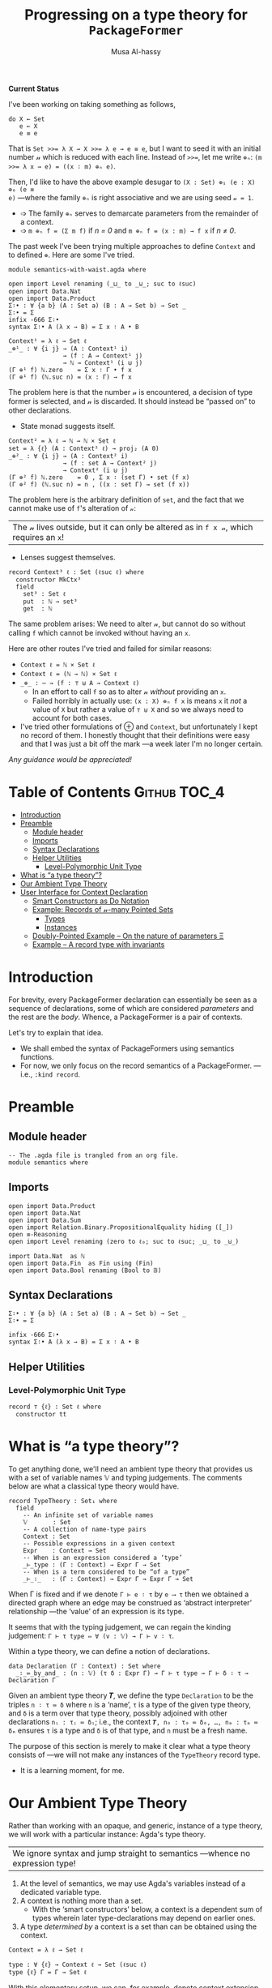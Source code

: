 #+title: Progressing on a type theory for =PackageFormer=
#+author: Musa Al-hassy
#+agda_version: 2.6.0.1

# Some blocks are marked “haskell” so that they are coloured and #not#
# interpreted as agda blocks. They're informal and do not typecheck.
#
# Could have used agda2-example blocks, but wanted the colouring.

*Current Status*

I've been working on taking something as follows,
#+begin_src agda2
do X ← Set
   e ← X
   e ≡ e
#+end_src
That is ~Set >>= λ X → X >>= λ e → e ≡ e~, but I want to seed it with an initial
number 𝓃 which is reduced with each line. Instead of ~>>=~, let me write ~⊕ₙ~:
~(m >>= λ x → e) = ((x ∶ m) ⊕ₙ e)~.

Then, I'd like to have the above example desugar to ~(X : Set) ⊕₁ (e : X) ⊕₀ (e ≡
e)~ ---where the family ~⊕ₙ~ is right associative and we are using seed ~𝓃 = 1~.

- ➩ The family ~⊕ₙ~ serves to demarcate parameters from the remainder of a context.
- ➩ ~m ⊕ₙ f = (Σ m f)~ if /n = 0/ and ~m ⊕ₙ f = (x : m) → f x~ if /n ≠ 0/.

The past week I've been trying multiple approaches to define ~Context~ and to
defined ~⊕~. Here are some I've tried.

:Hide:
#+begin_src agda2 :tangle semantics-with-waist.agda
module semantics-with-waist.agda where

open import Level renaming (_⊔_ to _⊍_; suc to ℓsuc)
open import Data.Nat
open import Data.Product
Σ∶• : ∀ {a b} (A : Set a) (B : A → Set b) → Set _
Σ∶• = Σ
infix -666 Σ∶•
syntax Σ∶• A (λ x → B) = Σ x ∶ A • B
#+end_src
:End:
#+begin_src agda2 :tangle semantics-with-waist.agda
Context¹ = λ ℓ → Set ℓ
_⊕¹_ : ∀ {i j} → (A : Context¹ i)
               → (f : A → Context¹ j)
               → ℕ → Context¹ (i ⊍ j)
(Γ ⊕¹ f) ℕ.zero    = Σ x ∶ Γ • f x
(Γ ⊕¹ f) (ℕ.suc n) = (x : Γ) → f x
#+end_src
The problem here is that the number 𝓃 is encountered, a decision of type former
is selected, and 𝓃 is discarded. It should instead be “passed on” to other
declarations.

+ State monad suggests itself.

#+begin_src agda2 :tangle semantics-with-waist.agda
Context² = λ ℓ → ℕ → ℕ × Set ℓ
set = λ {ℓ} (A : Context² ℓ) → proj₂ (A 0)
_⊕²_ : ∀ {i j} → (A : Context² i)
               → (f : set A → Context² j)
               → Context² (i ⊍ j)
(Γ ⊕² f) ℕ.zero    = 0 , Σ x ∶ (set Γ) • set (f x)
(Γ ⊕² f) (ℕ.suc n) = n , ((x : set Γ) → set (f x))
#+end_src
The problem here is the arbitrary definition of ~set~, and the fact that we cannot
make use of ~f~'s alteration of ~𝓃~:
| The 𝓃 lives outside, but it can only be altered as in ~f x 𝓃~, which requires an ~x~! |

+ Lenses suggest themselves.

#+begin_src agda2 :tangle semantics-with-waist.agda
record Context³ ℓ : Set (ℓsuc ℓ) where
  constructor MkCtx³
  field
    set³ : Set ℓ
    put  : ℕ → set³
    get  : ℕ
#+end_src

The same problem arises: We need to alter 𝓃, but cannot do so without calling ~f~
which cannot be invoked without having an ~x~.

Here are other routes I've tried and failed for similar reasons:
+ ~Context ℓ = ℕ × Set ℓ~
+ ~Context ℓ = (ℕ → ℕ) × Set ℓ~
+ ~_⊕_ : ⋯ → (f : ⊤ ⊎ A → Context ℓ)~
  - In an effort to call ~f~ so as to alter 𝓃 /without/ providing an ~x~.
  - Failed horribly in actually use: ~(x : X) ⊕ₙ f x~ is means ~x~ it /not/ a value of
    ~X~ but rather a value of ~⊤ ⊎ X~ and so we always need to account for both
    cases.
+ I've tried other formulations of ⊕ and ~Context~, but unfortunately I kept no
  record of them. I honestly thought that their definitions were easy and that I
  was just a bit off the mark ---a week later I'm no longer certain.

/Any guidance would be appreciated!/

* Table of Contents                                    :Github:TOC_4:
- [[#introduction][Introduction]]
- [[#preamble][Preamble]]
  - [[#module-header][Module header]]
  - [[#imports][Imports]]
  - [[#syntax-declarations][Syntax Declarations]]
  - [[#helper-utilities][Helper Utilities]]
    - [[#level-polymorphic-unit-type][Level-Polymorphic Unit Type]]
- [[#what-is-a-type-theory][What is “a type theory”?]]
- [[#our-ambient-type-theory][Our Ambient Type Theory]]
- [[#user-interface-for-context-declaration][User Interface for Context Declaration]]
  - [[#smart-constructors-as-do-notation][Smart Constructors as Do Notation]]
  - [[#example-records-of-𝓃-many-pointed-sets][Example: Records of 𝓃-many Pointed Sets]]
    - [[#types][Types]]
    - [[#instances][Instances]]
  - [[#doubly-pointed-example----on-the-nature-of-parameters-ξ][Doubly-Pointed Example -- On the nature of parameters Ξ]]
  - [[#example--a-record-type-with-invariants][Example – A record type with invariants]]

* Introduction

  For brevity, every PackageFormer declaration can essentially be seen as a
  sequence of declarations, some of which are considered /parameters/ and the rest
  are the /body/. Whence, a PackageFormer is a pair of contexts.

  Let's try to explain that idea.

  + We shall embed the syntax of PackageFormers using semantics functions.
  + For now, we only focus on the record semantics of a PackageFormer. ---i.e.,
    ~:kind record~.

* Preamble
** Module header
#+BEGIN_SRC agda2 :tangle semantics.agda
-- The .agda file is trangled from an org file.
module semantics where
#+END_SRC
** Imports
#+BEGIN_SRC agda2 :tangle semantics.agda
open import Data.Product
open import Data.Nat
open import Data.Sum
open import Relation.Binary.PropositionalEquality hiding ([_])
open ≡-Reasoning
open import Level renaming (zero to ℓ₀; suc to ℓsuc; _⊔_ to _⊍_)

import Data.Nat  as ℕ
open import Data.Fin  as Fin using (Fin)
open import Data.Bool renaming (Bool to 𝔹)
#+END_SRC
** Syntax Declarations
#+BEGIN_SRC agda2 :tangle semantics.agda
Σ∶• : ∀ {a b} (A : Set a) (B : A → Set b) → Set _
Σ∶• = Σ

infix -666 Σ∶•
syntax Σ∶• A (λ x → B) = Σ x ∶ A • B
#+END_SRC

** Helper Utilities
*** Level-Polymorphic Unit Type
#+BEGIN_SRC agda2 :tangle semantics.agda
record ⊤ {ℓ} : Set ℓ where
  constructor tt
#+END_SRC
*** COMMENT Singleton Types
We'll be treating contexts as sets and so will require a singleton types for
adjoining declarations.
#+BEGIN_SRC agda2 :tangle semantics.agda
data Just {ℓ} {A : Set ℓ} : A → Set where
  just : (a : A) → Just a
#+END_SRC
* What is “a type theory”?
  To get anything done, we'll need an ambient type theory that provides us with
  a set of variable names 𝕍 and typing judgements. The comments below are what a
  classical type theory would have.
#+BEGIN_SRC agda2
record TypeTheory : Set₁ where
  field
    -- An infinite set of variable names
    𝕍       : Set
    -- A collection of name-type pairs
    Context : Set
    -- Possible expressions in a given context
    Expr    : Context → Set
    -- When is an expression considered a ‘type’
    _⊢_type : (Γ : Context) → Expr Γ → Set
    -- When is a term considered to be “of a type”
    _⊢_∶_   : (Γ : Context) → Expr Γ → Expr Γ → Set
#+END_SRC
When Γ is fixed and if we denote ~Γ ⊢ e ∶ τ~ by ~e ⟶ τ~ then we obtained a directed
graph where an edge may be construed as ‘abstract interpreter’ relationship
---the ‘value’ of an expression is its type.

It seems that with the typing judgement, we can regain the kinding judgement:
~Γ ⊢ τ type ⇔ ∀ (v : 𝕍) → Γ ⊢ v ∶ τ~.

Within a type theory, we can define a notion of declarations.
#+BEGIN_SRC agda2
  data Declaration (Γ : Context) : Set where
    _∶_≔_by_and_ : (n : 𝕍) (τ δ : Expr Γ) → Γ ⊢ τ type → Γ ⊢ δ ∶ τ → Declaration Γ
#+END_SRC

  :Informal_Type_of_Declarations:
  Given an ambient type theory 𝑻, we define the type =Declaration= to be the
  triples ~n ∶ τ ≔ δ~ where =n= is a ‘name’, =τ= is a type of the given type theory, and
  =δ= is a term over that type theory, possibly adjoined with other declarations
  =nᵢ : τᵢ ≔ δᵢ=; i.e., the context ~𝑻, n₀ : τ₀ ≔ δ₀, …, nₘ : τₘ ≔ δₘ~ ensures ~τ~ is
  a type and ~δ~ is of that type, and ~n~ must be a fresh name.
  :End:

The purpose of this section is merely to make it clear what a type theory
consists of ---we will not make any instances of the ~TypeTheory~ record type.
+ It is a learning moment, for me.

* Our Ambient Type Theory
Rather than working with an opaque, and generic, instance of a type theory, we
will work with a particular instance: Agda's type theory.

| We ignore syntax and jump straight to semantics ---whence no expression type! |

0. At the level of semantics, we may use Agda's variables instead of a
   dedicated variable type.
1. A context is nothing more than a set.
   - With the ‘smart constructors’ below, a context is a dependent sum of types
     wherein later type-declarations may depend on earlier ones.
2. A type /determined by/ a context is a set than can be obtained
   using the context.

#+BEGIN_SRC agda2 :tangle semantics.agda
Context = λ ℓ → Set ℓ
#+END_SRC
#+BEGIN_SRC agda2
type : ∀ {ℓ} → Context ℓ → Set (ℓsuc ℓ)
type {ℓ} Γ = Γ → Set ℓ
#+END_SRC

With this elementary setup, we can, for example, denote context extension with
existentials, also known as dependent products ---whose unit, a singleton type,
acts as the “empty context”:
#+BEGIN_SRC agda2
∅ : Context ℓ₀
∅ = ⊤

_⨾_ : ∀ {ℓ} (Γ : Context ℓ) (τ : type Γ) → Context ℓ
Γ ⨾ τ = Σ γ ∶ Γ • τ γ
#+END_SRC
These names are not exported to the resulting Agda file, since they are not
needed. In particular, we will ‘reuse’ these names until we have ‘satisfactory’
definitions.

* User Interface for Context Declaration

** Smart Constructors as Do Notation
  Agda allows one to use an imperative style of programming ---using
  ~do~-notation--- provided there are mixfix functions ~_>>=_~ and ~_>>_~ in scope.
  + Importantly, only their existence is required; nothing else is assumed.
  + In particular, no monadic type constructor need be implicitly available.
    - This is the feature we exploit.

#+BEGIN_SRC agda2 :tangle semantics.agda
infixr 1 _>>=_

_>>=_ : ∀ {a ℓ}
      → (Γ : Context a)
      → (Γ → Context ℓ)
      → Context (a ⊍ ℓ)
Γ >>= f = (Σ γ ∶ Γ • f γ)
-- The new piece, f γ, is kept along with the old existing context via “γ ∶ Γ”.

-- Using the default definition of _>>_
infixr 1 _>>_
_>>_ : ∀ {a b} → Context a → Context b → Context (a ⊍ b)
p >> q = p >>= (λ _ → q)
#+END_SRC

The notation may be ~do…End~ using the following combinator.
However, in general, it may be ~do…𝒮~ for any set expression 𝒮.
#+BEGIN_SRC agda2 :tangle semantics.agda
End : ∀ {ℓ} → Context ℓ
End {ℓ} = ⊤ {ℓ}
#+END_SRC

These two pieces together are the aforementioned ‘smart constructors’:
+ ~Γ ⨾ τ~ is given the new syntax as ~Γ >>= τ~.
+ ~∅~ is given the syntax ~End~.

/It is important to remember that these smart constructors form grouping
mechanisms, not instances of them/; which is accomplished using tuples.

** Example: Records of 𝓃-many Pointed Sets

   What do PackageFormers look like using the ~do~-notation and what do their
   instances look like? Surprisingly close to existing Agda record syntax for
   declarations and Agda tuples for instances.

*** Types
Let's form a grouping consisting of a single type and a value of that type,
along with an instance of the parameter type Ξ.
#+BEGIN_SRC agda2 :tangle semantics.agda
PointedPF : (Ξ : Context (ℓsuc ℓ₀)) → Context (ℓsuc ℓ₀)
PointedPF Ξ = do Carrier ← Set
                 point   ← Carrier
                 Ξ
#+END_SRC

Let's consider concrete instances of the parameter Ξ.
#+BEGIN_SRC agda2 :tangle semantics.agda
-- A record type --- Σ Set ∶ Carrier • Σ point ∶ Carrier • ⊤
PointedSet = PointedPF ⊤

-- An extended record type
-- Σ Set ∶ Carrier₁ • Σ point₁ ∶ Carrier₁ • (Σ Carrier₂ ∶ Set • Σ point₂ ∶ Carrier₁ • ⊤)
TwoPointedSets = PointedPF PointedSet
#+END_SRC
More generally:
#+BEGIN_SRC agda2 :tangle semantics.agda
_PointedSets : ℕ → Set₁
zero  PointedSets = ⊤
suc n PointedSets = PointedPF (n PointedSets)

-- C-c C-n 4 PointedSets ⇒ Somewhat readable definition of the record!
#+END_SRC

Here we already have power: It's difficult to create the family of types =n
PointedSets= using existing Agda record syntax since the number of fields, /2 × n/,
depends on =n=.

| Record /structure/ can be dependent on values! |

*** Instances
#+BEGIN_SRC agda2 :tangle semantics.agda
example₁ : PointedSet
example₁ = ℕ , 0 , tt

example₂ : PointedSet
example₂ = Fin.Fin 3 , Fin.suc Fin.zero , tt

example₃ : TwoPointedSets
example₃ = 𝔹 , true , example₁
-- A pointed nat extended by a pointed bool, with particular choices for both.
#+END_SRC

** Doubly-Pointed Example -- On the nature of parameters Ξ
What is a parameter exactly?

#+BEGIN_SRC agda2 :tangle semantics.agda
TwoParameterPoints : ∀ {ℓ} (Ξ : Context ℓ) → Context ℓ
TwoParameterPoints {ℓ} Ξ = do one   ← Ξ
                              two   ← Ξ
                              End {ℓ}

-- C-c C-n TwoParameterPoints   ⇒   λ Ξ → Σ one ∶ Ξ • Σ two ∶ Ξ • ⊤

example₄ : TwoParameterPoints 𝔹
example₄ = false , false , tt  -- Obtained with C-c C-a

example₅ : TwoParameterPoints PointedSet
example₅ = example₁ , example₂ , tt
#+END_SRC

** Example – A record type with invariants

We can simulate definitions in a record via type invariants.

#+BEGIN_SRC agda2 :tangle semantics.agda
PointedMagma : ∀ {ℓ} → Context ℓ → Context (ℓsuc ℓ)
PointedMagma {ℓ} Ξ = do Carrier ← Set ℓ
                        _⊕_     ← (Carrier → Carrier → Carrier)
                        one     ← Carrier
                        two     ← Carrier
                        three   ← Carrier
                        -- ‘Definitions’
                        two   ≡ one ⊕ one
                        three ≡ one ⊕ two
#+END_SRC
The multiple laws, along with the following instance, increase confidence
in our definitions of ~_>>=_~ and ~_>>_~.
#+BEGIN_SRC agda2 :tangle semantics.agda
example₆ : PointedMagma ⊤
example₆ = ℕ , ℕ._+_ , 4 , 8 , 12 , refl {x = 8} , refl {x = 12}
#+END_SRC

* COMMENT “Contexts over Contexts”

Informally =x₀ : τ₀, … ❙ y₀ : τ₀; …=  denotes two contexts, ~Γ₁ ❙ Γ₂~, where the
first is an elementary context and the latter is a context whose declarations
not only may use earlier ~yᵢ~ declarations but /additionally/ may use the entirety
of the context ~Γ₁~. We say =Γ₂= is a /context over context/ =Γ₁=.

1. A <<context over a context>>> is a dependent-type, from contexts to contexts.
2. A <<type over a dependent-context>> is an context-indexed family of sets.

#+BEGIN_SRC agda2 :tangle semantics.agda
Context′ : ∀ {ℓ} → Context ℓ → Set (ℓsuc ℓ)
Context′ {ℓ} Ξ  =  Ξ → Set ℓ

type′ : ∀ {ℓ} {Ξ : Context ℓ} → Context′ Ξ → Set (ℓsuc ℓ)
type′ {ℓ} Γ = ∀ {ξ} → Γ ξ → Set ℓ
#+END_SRC

We may index the previous ‘smart constructors’ for contexts over contexts:
#+BEGIN_SRC agda2
∅ : ∀ {ℓ} {Ξ : Context ℓ} → Context′ Ξ
∅ = λ _ → ⊤

_⨾_ : ∀ {ℓ} {Ξ : Context ℓ} → (Γ : Context′ Ξ) (τ : type′ Γ) → Context′ Ξ
Γ ⨾ τ = λ ξ → Σ γ ∶ Γ ξ • τ γ
#+END_SRC
Note: These names are not exported to the resulting Agda file, since they are
not needed.

* COMMENT PackageFormers as Pairs of Contexts Demarcated by a Waist

As already mentioned, a PackageFormer is a pair of contexts where the latter
depends on the former.
#+BEGIN_SRC agda2 :tangle semantics.agda
record PackageFormer (ℓ : Level) : Set (ℓsuc ℓ) where
  constructor _❙_
  field
    parameters : Context ℓ
    body       : Context′ parameters
    #+END_SRC

Unsurprisingly every PackageFormer can be coerced into a context:
#+BEGIN_SRC agda2 :tangle semantics.agda
  toContext : Context ℓ
  toContext = Σ γ ∶ parameters • body γ
#+END_SRC

Note that the level-polymorphism is not to be facetious;
a PackageFormer is a grouping mechanism containing ‘smaller’
entities, the smallness of which is captured with the level.
- E.g., the grouping consisting of a single set is a PackageFormer at level 1.

The smart constructors from before can be lifted to this notion
---we suffix PackageFormer entities uniformly for clarity.

#+BEGIN_SRC agda2 :tangle semantics.agda
∅ₚ : ∀ {ℓ} → PackageFormer ℓ
∅ₚ = ⊤ ❙ (λ _ → ⊤)

typeₚ : ∀ {ℓ} → PackageFormer ℓ → Set (ℓsuc ℓ)
typeₚ {ℓ} (parameters ❙ body) = (Σ ξ ∶ parameters • body ξ) → Set ℓ
#+END_SRC

* COMMENT ‘M’utally ‘A’ssociative Sets

  The simplest thing we can do with contexts is ‘stick them together’,
  but a more natural operation is to extend a context with a new declaration.

  #+BEGIN_SRC agda2 :tangle semantics.agda
_⊎ₚ_ : ∀ {ℓ} → PackageFormer ℓ → PackageFormer ℓ → PackageFormer ℓ
(Γ₁ ❙ Γ₂) ⊎ₚ (Γ₁′ ❙ Γ₂′) = (Γ₁ ⊎ Γ₁′) ❙ [ Γ₂ , Γ₂′ ]

_⨾ₚ_ :  ∀ {ℓ} (p : PackageFormer ℓ) → typeₚ p → PackageFormer ℓ
(parameters ❙ body) ⨾ₚ d = parameters ❙ λ ξ → Σ β ∶ body ξ • d (ξ , β)
#+END_SRC


*Remark:* Contexts have a monoidal structure determined by pushouts; i.e.,
disjoint unions ⊎ and the empty PackageFormer ∅.  Indeed, we have a
mutual-associativity law ~(Γ₁ ⊎ Γ₂) ⨾ e ≈ Γ₁ ⊎ (Γ₂ ⨾ e)~ ---up to some /equivalence
relation/.

*Remark:* We do not have a monoidal action since ⨾ and ⊎ do not satisfiy the
necessary coherence laws ---even worse, the right law ~(Γ ⨾ e₁) ⨾ e₂ = Γ ⨾ (e₁ ⊎
e₂)~ and the left law ~Γ₁ ⨾ (Γ₂ ⨾ e) = (Γ₁ ⊎ Γ₂) ⨾ e~ are both ill-typed. Hence, we
have no hope of using ⊎/⨾ to trivially obtain a left/right monoidal action.

We can abstract out this structure in the hopes that a semantics for
PackageFormers can be determined via these new algebras.
:More:
In order to define a semantics, we need a notion of models in which to interpret
the syntactic PackageFormer entities.  Since left and right monoid-sets have
been ruled out, we shall formulate another species to fit the structure embedded
in PackageFormer.
:End:

Define a “<<MA-Set>>”, or a ‘M’utually ‘A’ssocitive structure to be a triple (ℳ,
𝒜, ·) where ℳ is a monoid, 𝒜 is a dependent family indexed by ℳ, and ~_·_ : (m :
ℳ) → 𝒜 m → ℳ~ is a ‘dependent action’ that is mutually associative with the
monoidal operation, ~(m₁ ⊕ m₂) · y ≈ m₁ ⊕ (m₂ · π y)~ where ~π : 𝒜 (m₁ ⊕ m₂) → 𝒜 m₂~
is a ‘weakening’ rule.

+ For now, we only implement the substructure that is necessary.
+ Perhaps additional structure needs to be added, or other to be removed.

#+BEGIN_SRC agda2 :tangle semantics.agda
record MA-Set (ℓ₁ ℓ₂ : Level) : Set (ℓsuc (ℓ₁ ⊍ ℓ₂)) where
  field
    ℳ  : Set ℓ₁
    _⊕_ : ℳ → ℳ → ℳ
    Id  : ℳ
    𝒜 :  ℳ → Set ℓ₂
    _·_ : (m : ℳ) → 𝒜 m → ℳ  -- Note the dependency
    -- TODO: Ommiting axioms for now; likely want a setoid structure.

open MA-Set
#+END_SRC

# - This is nearly an M-Set, but the functoriality law has been replaced by the
#   an associtivity law.

- Unlike M-Sets in which a monoids “acts” on a set, in a MA-Set we have the
  dependent set acting on the monoid /such that/ the ‘type of possible actions’
  is determined by monoid elements.

** Two Sanity Checks
*** Actually write a grouping mechanism
#+BEGIN_SRC agda2 :tangle semantics.agda
MonoidPF : PackageFormer (ℓsuc ℓ₀)
MonoidPF = (((∅ₚ
           ⨾ₚ λ{ (tt , _) → Set})
           ⨾ₚ λ{ (tt , (tt , Carrier)) → Lift (ℓsuc ℓ₀) Carrier})
           ⨾ₚ λ{ (tt , ((tt , Carrier), lift point))
                 → Lift (ℓsuc ℓ₀) (Carrier → Carrier → Carrier)})
           ⨾ₚ λ{ (tt , (((tt , Carrier) , lift point) , lift _⊕_))
                 → Lift (ℓsuc ℓ₀) (∀ {x} → x ⊕ point ≡ x × point ⊕ x ≡ x)}
#+END_SRC
TODO: Obtain working monad syntax.
*** PackageFormers are MA-Sets
#+BEGIN_SRC agda2 :tangle semantics.agda
PFs-are-MA-Sets : ∀ {ℓ} → MA-Set (ℓsuc ℓ) (ℓsuc ℓ)
PFs-are-MA-Sets {ℓ} = record
  { ℳ   = PackageFormer ℓ
  ; _⊕_ = _⊎ₚ_
  ; Id  = ∅ₚ
  ; 𝒜   = typeₚ
  ; _·_ = _⨾ₚ_
  }
#+END_SRC

** MA-Sets form a Category

Given two MA-Sets (ℳ, 𝒜, ·) and (ℳ′, 𝒜′, ·′), define a /MA-Set homomorphism/ to be
a pair of functions /h₁ : ℳ → ℳ′, h₂ : 𝒜 → 𝒜′/ that preserve the structure on each
set and respect the action; i.e.,
1. =h₁= is a monoid homomorphism
2. =h₁ (m · a) ≈ h₁ m ·′ h₂ a=, a reasonable coherence condition.

   Notice that when ~a : 𝒜 m~ then necessarily ~h₂ a : 𝒜′ (h₁ m)~.

 #+BEGIN_SRC agda2 :tangle semantics.agda
record Hom {ℓ₁ ℓ₂} (Src Tgt : MA-Set ℓ₁ ℓ₂) : Set (ℓsuc (ℓ₁ ⊍ ℓ₂)) where
  field
    mor₁ : ℳ Src → ℳ Tgt
    mor₂ : ∀ {m} → 𝒜 Src m → 𝒜 Tgt (mor₁ m)
    pres-Id : mor₁ (Id Src) ≡ Id Tgt
    pres-⊕  : ∀ {x y} → mor₁ (_⊕_ Src x y) ≡ _⊕_ Tgt (mor₁ x) (mor₁ y)
    coherence : ∀ {m a} → mor₁ (_·_ Src m a) ≡ _·_ Tgt (mor₁ m) (mor₂ a)

open Hom
 #+END_SRC

Conjectures:
1. (Id, Id) is a MA-Set homomorphism for any (ℳ, 𝒜)-set.
   - Sketch: Id is a monoid homomorphism, and the coherence
     condition is true by ≈-reflexivity.

   - Formally:
      #+BEGIN_SRC agda2 :tangle semantics.agda

id : ∀ {ℓ₁ ℓ₂} {MA : MA-Set ℓ₁ ℓ₂} → Hom MA MA
id = record
  { mor₁      = λ x → x
  ; mor₂      = λ x → x
  ; pres-Id   = refl
  ; pres-⊕    = refl
  ; coherence = refl
  }
 #+END_SRC

2. MA-Set homomorphisms are closed under composition.
   - Sketch: The composition of monoid homomorphisms is again
     a homomorphism; it remains to check coherence:
    #+BEGIN_SRC haskell
     (f₁ ∘ g₁) (m · a)
    = f₁ (g₁ (m · a))
    = f₁ (g₁ m · g₂ a)
    = f₁ (g₁ m) · f₂ (g₂ a)
    = (f₁ ∘ g₁) m · (f₂ ∘ g₂) a
#+END_SRC
    Whence, the coherence condition is true.

   - Formally:
    #+BEGIN_SRC agda2 :tangle semantics.agda
_∘_ : ∀ {ℓ₁ ℓ₂} {MA MB MC : MA-Set ℓ₁ ℓ₂} → Hom MB MC → Hom MA MB → Hom MA MC
_∘_ {MA = MA} {MB} {MC} F G = record
  { mor₁ = λ x → mor₁ F (mor₁ G x)
  ; mor₂ = λ x → mor₂ F (mor₂ G x)
  ; pres-Id = trans (cong (mor₁ F) (pres-Id G)) (pres-Id F)
  ; pres-⊕ = λ {x y} → begin
      mor₁ F (mor₁ G (_⊕_ MA x y))          ≡⟨ cong (mor₁ F) (pres-⊕ G) ⟩
      mor₁ F (_⊕_ MB (mor₁ G x) (mor₁ G y)) ≡⟨ pres-⊕ F ⟩
      _⊕_ MC (mor₁ F (mor₁ G x)) (mor₁ F (mor₁ G y)) ∎
  ; coherence = λ {m a} → begin
      mor₁ F (mor₁ G (_·_ MA m a)) ≡⟨ cong (mor₁ F) (coherence G) ⟩
      mor₁ F (_·_ MB (mor₁ G m) (mor₂ G a)) ≡⟨ coherence F ⟩
      _·_ MC (mor₁ F (mor₁ G m)) (mor₂ F (mor₂ G a)) ∎ }
 #+END_SRC

3. MA-Sets form a category.

The goal is then to show that MA-Sets have PackageFormer as an initial object!
---Initial semantics!

* COMMENT 🚧  Other Rndm Ideas
#+BEGIN_SRC agda2 :tangle semantics.agda

-- one-fun : ∀ {b ℓ} {𝑩 : Set ℓ → Set b} → Σ A ∶ Set ℓ • 𝑩 A  -- “Shape of given context”
--                                       → (A : Set ℓ) → 𝑩 A
-- one-fun = {!!}
--
{-
Σ (Set _ℓ_511)
(λ Carrier →
   Σ (Carrier → Carrier → Carrier)
   (λ _⊕₁_ →
      Σ Carrier (λ one → Σ Carrier (λ two → two ≡ (one ⊕₁ one)))))
-}

--------------------------------------------------------------------------------

{-
-- “A -⟨ n ⟩→ B” ≈ A → ⋯ → A → B with n+1 many A’s.
_-⟨_⟩→_ : ∀ {a b} (A : Set a) (n : ℕ) (B : Set b) → Set (a ⊍ b)
A -⟨ 0 ⟩→ B     = A → B
A -⟨ suc n ⟩→ B = A → A -⟨ n ⟩→ B

Prod : ∀ ℓ → ℕ → ℕ → Set (ℓsuc ℓ)
Prod ℓ m ℕ.zero    = ⊤
Prod ℓ m (ℕ.suc n) = Σ A ∶ Set ℓ • Prod ℓ m n
-}
-- waist3 : ∀ {ℓ n} → Prod (3 + n) → Prod n

{-
‵_ : ∀ {ℓ} → Set ℓ → PackageFormer ℓ
‵ typ = ∅ₚ ⨾ₚ λ _ → typ

MonoidPF′ : PackageFormer {!!}
MonoidPF′ = do carrier ← ‵ Set
               point  ← ‵ Set
               ⊤
-}

#+END_SRC

#+BEGIN_SRC agda2
infixr 4 _⸴_ -- \,
_⸴_ : ∀ {ℓ a b} {A : Set a} {B : A → Set b}
    → (x : A)
    → B x
    → Lift ℓ (Σ x ∶ A • B x)
a ⸴ b = lift (a , b)
#+END_SRC

** COMMENT Explorations with =Context′=
#+BEGIN_SRC agda2 :tangle semantics.agda
_>>=_ : ∀ {ℓ} {α β : Context ℓ}
      → Context′ α
      → (α → Context′ β)
      → Context′ β
_>>=_ {α = Ξ} Γ f = λ ν → Σ ξ ∶ Ξ • f ξ ν

‵_ : ∀ {ℓ} (C : Set ℓ) → Context′ C
‵ typ = λ _ → typ

-- Not everything lives at the same level, so a helpfer to lift things.
‵‵_ : ∀ {a ℓ} (C : Set ℓ) → Context′ {ℓ ⊍ a} (Lift a C)
‵‵_ {a} typ = λ _ → Lift a typ
#+END_SRC

** COMMENT Monad Syntax 🚧                                :construction_site:

 -- _▷_ : ∀ {ℓ} → (P : PackageFormer ℓ) → Declaration (toContext P) → PackageFormer ℓ
 -- (parameters ❙ body) ▷ d@(n ∶ τ ≔ δ) = parameters ❙ λ p → body p ⊎ Just d
* COMMENT Here are some laws that allow one to reach the claimed canonical form:
  1. `:waist w ⟴ :kind k ≈ :kind k ⟴ :waist w`

     Hence, we can always ensure `waist` appears before `kind`.

  2. More generally, `f ⟴ g ≈ g ⟴ f` whenever `f` and `g` are ‘disjoint’; whence
     ⨾-extensions also share this property with `:waist` and `:kind`.

     Thus we can always ensure ⨾-extensions appear before `:waist` and `:kind` clauses.

  3. `f₁ ⟴ f₂ ≈ f₂` for `fᵢ` both being either `:waist` clauses or `:kind` clauses.

     Hence, there will always be only one `:waist` and one `:kind` clause.

  Of-course these rules only permit the constructions `⟴, :waist, :kind` and
  ⨾-extensions. E.g., if the hammer `:alter-elements` is admitted, then little
  can be said since, say, one may re-arrange ⨾-extension elements according to
  their waist and kind, as is the case of Agda modules, wherein items above
  the waist *cannot* have definitional clauses.

* COMMENT Normal Forms 🚧                                 :construction_site:

  Ignoring the concrete syntax, every PackageFormer has a canonical flattened form:
#+begin_example haskell
LHS = ∅ ⨾ n₀ ∶ τ₀ ≔ d₀ ⨾ ⋯ ⨾ nₘ ∶ τₘ ≔ dₘ ⟴ :waist 𝓌 ⟴ :kind 𝓀
#+end_example

The “⨾” is read “extended-by” and the definitional clauses $dₖ$ may involve any
of the names $nᵢ$ for $i < k$.  It is an a *right* action:
#+begin_example haskell
_⨾_ : PackageFormer → Declaration → PackageFormer
#+end_example

# Where the semigroup structure on declarations is determined
# by sequential composition: If ~eᵢ~ are declarations, then ~e₀⨾⋯⨾eₙ~
# is a ‘single’ declaration.

The canonical form suggests that /PackageFormers are triples/
consisting of a context, a number, and a tag.

Instead of $∅ ⨾ n₀ ∶ τ₀ ≔ d₀ ⨾ ⋯ ⨾ nₘ ∶ τₘ ≔ dₘ ⟴ :waist 𝓌 ⟴ :kind 𝓀$ let us
write $e₀ ⨾ … ⨾ e_𝓌 ❙_{𝓀} e_{𝓌+1}⨾ … eₘ$.
- When the kind 𝓀 is uninteresting, or may be arbitrary, we shall omit it from
  the notation altogether. Likewise for the separator ‘❙’.

We may now define a composition operation on PackageFormers, via
pushout or disjoint union; e.g., $(Γ₁ ❙ Γ₂) ⊎ (Γ₁′ ❙ Γ₂′) = Γ₁″ ❙ Γ₂″$ where Γᵢ″
is catenation of Γᵢ and Γᵢ′, in some fixed chosen order.

We may also define a dual form of extension, known as “snoc” when ⨾ is read
“cons”.
#+begin_src haskell
_⸵_ : Declaration → PackageFormer → PackageFormer
e ⸵ (Γ₁ ❙ Γ₂) = ((∅ ⨾ e) ⊎ Γ₁) ❙ Γ₂
#+end_src

In the informal notation of contexts of type theory, the three operations ⸵, ⨾,
⊎ are denoted “,”.

*** PackageFormers and derived =_⊎_=
 #+BEGIN_SRC agda2 :tangle semantics.agda
record PackageFormer : Set₁ where
  constructor _❙_
  field
    parameters : Context
    body       : Context′ parameters

_⊎ₚ_ : PackageFormer → PackageFormer → PackageFormer
(Γ₁ ❙ Γ₂) ⊎ₚ (Γ₁′ ❙ Γ₂′) = (Γ₁ ⊎ Γ₁′) ❙ [ Γ₂ , Γ₂′ ]
 #+END_SRC

* COMMENT Meta-Primitives as Functions 🚧                 :construction_site:

With a notation and understanding of what a PackageFormer
consists of, we are in a position to provide a semantics
for the meta-primitives.

# :waist, :kind, ▷, and ⟴ are syntactic constructors.

First, ~waist~ is lifted from a syntactic construct to a function operation on
PackageFormers as follows.
#+begin_src haskell
_waist_ : PackageFormer → ℕ → PackageFormer
(Γ₁ ❙ Γ₂) waist 0       = ∅ ❙ (Γ₁ ⊎ Γ₂)
(Γ₁ ❙ Γ₂) waist (n + 1) = (head Γ₁) ◁ (tail Γ₁ ❙ Γ₂) waist n

where head : PackageFormer → Maybe Declaration
      head ∅ = Nothing
      head (e₁, …, eₙ ❙ Γ₂) = Just e₁

      tail : PackageFormer → PackageFormer
      tail ∅ = ∅
      tail (e₁ ◁ Γ) = Γ
#+end_src

That is, if $Γ = e₀⨾ ⋯⨾ eₘ$, ignoring the separator, then
$Γ waist n ≈ e₀⨾ ⋯⨾ eₙ ❙ eₙ₊₁⨾ ⋯⨾ eₘ$. That is, =waist= introduces
a partition in a context. Operationally, only the associated number
component of a PackageFormer has been altered.

* COMMENT Shallow Embedding Approach :typechecks:

In the setup below, it seems using the context approach can sometimes be easier
than using the λ approach, even though they are essentially the same.
Intuitively:
| What doing? | Easier to use |
|-------------+---------------|
| Reasoning   | Context       |
| Programming | Functions     |

** Imports
 #+BEGIN_SRC agda2
module pf where

open import Level renaming (zero to ℓzero; suc to ℓsuc; _⊔_ to _⊍_)
open import Relation.Binary.PropositionalEquality using (_≡_; refl)
open import Data.Nat
open import Data.Unit
open import Data.Empty
open import Data.Bool
open import Data.List
open import Data.List.Membership.Propositional
open import Data.List.Relation.Unary.Any using (here; there)
open import Relation.Nullary using (yes; no)
open import Data.Maybe using (Maybe; just; nothing)
open import Data.String using (String) renaming (_==_ to _==ₛ_; _≟_ to _≟ₛ_; _++_ to _++ₛ_)
open import Data.Product using (Σ ; proj₁ ; proj₂ ; _×_ ; _,_)

 #+END_SRC

** Syntax Declarations
 #+BEGIN_SRC agda2

Name = String

Σ∶• : ∀ {a b} (A : Set a) (B : A → Set b) → Set _
Σ∶• = Σ

infix -666 Σ∶•
syntax Σ∶• A (λ x → B) = Σ x ∶ A • B

infixr 10 Π
syntax Π A (λ x → B) = Π x ∶ A • B

infix 9 _⊢Term_

 #+END_SRC
** Contexts, types, and terms

   Contexts are types, level-indexed types are functions, τ-terms are functions taking
   the context and yielding a value.

  #+BEGIN_SRC agda2
PackageFormer : (i : Level) → Set (ℓsuc i)
PackageFormer i = Set i
 #+END_SRC

*** types
  Next, object-level universes are implemented using meta-level universes.
  - Note: =Γ ⊢Type 𝒾  ≡  Γ ⊢Term (𝒰 𝒾)=.

  #+BEGIN_SRC agda2
_⊢Type_ :  ∀ {i} → PackageFormer i → (j : Level) → Set (i ⊍ ℓsuc j)
Γ ⊢Type 𝒾 = Γ → Set 𝒾

𝒰 : ∀ {i} {Γ : PackageFormer i} (j : Level) → Γ ⊢Type (ℓsuc j)
𝒰 j = λ γ → Set j
  #+END_SRC
*** terms
  #+BEGIN_SRC agda2
_⊢Term_ : ∀ {i j} → (Γ : PackageFormer i) → Γ ⊢Type j → Set (i ⊍ j)
Γ ⊢Term τ = (γ : Γ) → τ γ
  #+END_SRC

  After all, a classical context ~x₁ : τ₁, …, xₙ : τₙ ⊢ e : τ~ only /asserts/ =e : τ=
  /provided/ =xᵢ : τᵢ=, and so the latter is a function of the former! Indeed, as the
  λ-introduction rule shows, *all contexts are the humble function*
  ---e.g., with church encodings, we have that algebraic data-types are also
  functions, the eliminators.
  + MA: Perhaps with this neato observation, I should simply focus on functions?

*** context constructors

  The empty context is the unit type and context extension is interpreted using Σ-types.
  The identity of dependent products is the unit type, whence it denotes the empty PackageFormer.

 #+BEGIN_SRC agda2
ε : PackageFormer ℓzero
ε = ⊤

_▷_ : ∀ {i j} (Γ : PackageFormer i) → Γ ⊢Type j → PackageFormer (i ⊍ j)
Γ ▷ A = Σ γ ∶ Γ • A γ

  #+END_SRC
** Coercisions and Π

 #+BEGIN_SRC agda2
weaken : ∀ {i j k} {Γ : PackageFormer i} {A : Γ ⊢Type k}
       → Γ ⊢Type j → (Γ ▷ A) ⊢Type j
weaken τ (γ , a) = τ γ

pf-refl : ∀ {i j} {Γ : PackageFormer i} {A : Γ ⊢Type j}
        → (Γ ▷ A) ⊢Term weaken A
pf-refl = proj₂

Π : ∀ {i j k} {Γ : PackageFormer i} (A : Γ ⊢Type j) (B : (Γ ▷ A) ⊢Type k)
  → Γ ⊢Type (j ⊍ k)
Π A B = λ γ → ∀ (a : A γ) → B (γ , a)

_⇒_ : ∀ {i j k} {Γ : PackageFormer i} (A : Γ ⊢Type j) (B : Γ ⊢Type k)
    → Γ ⊢Type (j ⊍ k)
A ⇒ B = Π A (weaken B)

 #+END_SRC
** =lam= and =app=
 Abstraction and application are just Currying & Uncurrying
 #+BEGIN_SRC agda2
lam : ∀ {i j k} {Γ : PackageFormer i} {A : Γ ⊢Type j} {B : (Γ ▷ A) ⊢Type k}
    → (Γ ▷ A) ⊢Term B  →  Γ ⊢Term (Π A B)
lam g = λ γ → λ a → g (γ , a)

app : ∀ {i j k} {Γ : PackageFormer i} {A : Γ ⊢Type j} {B : (Γ ▷ A) ⊢Type k}
      →  Γ ⊢Term (Π A B)  → (Γ ▷ A) ⊢Term B
app g = λ{(γ , a) → g γ a}
 #+END_SRC

 Here are other forms of function application.
 #+BEGIN_SRC agda2
cut′ : ∀ {i j k} {Γ : PackageFormer i} {A : Γ ⊢Type j} {B : Γ ⊢Type k}
      →  (Γ ▷ A) ⊢Term weaken B
      →  Γ       ⊢Term A
      →  Γ       ⊢Term B
cut′ f a = λ γ → f (γ , a γ)

_on_ : ∀ {i j k} {Γ : PackageFormer i} {A : Γ ⊢Type j}
      → (Γ ▷ A) ⊢Type k
      →  Γ ⊢Term A
      →  Γ ⊢Type k
f on a = λ γ → f (γ , a γ)

cut : ∀ {i j k} {Γ : PackageFormer i} {A : Γ ⊢Type j} {B : (Γ ▷ A) ⊢Type k}
      →  (Γ ▷ A) ⊢Term B
      →  (a : Γ  ⊢Term A)
      →  Γ       ⊢Term (B on a)
cut f a = λ γ → f (γ , a γ)

_$_ : ∀ {i j k} {Γ : PackageFormer i} {A : Γ ⊢Type j} {B : (Γ ▷ A) ⊢Type k}
      → Γ ⊢Term (Π A B)
      → (a : Γ ⊢Term A)
      → Γ ⊢Term (B on a)
_$_ g = λ a γ → g γ (a γ)
 #+END_SRC

** Example terms!

 #+BEGIN_SRC agda2
‵id : ε ⊢Term Π A ∶ 𝒰 ℓzero • let A′ = λ _ → proj₂ A -- weakening.
                              in (A′ ⇒ A′) ε
‵id = lam (lam proj₂)
 #+END_SRC

 Let's try to show that =pf-refl= really is the identity function, up to isomorphism.
 #+BEGIN_SRC agda2
‵id₂ : ∀ {i j} {Γ : PackageFormer i} {A : Γ ⊢Type j}
     → Γ ⊢Term A ⇒ A
‵id₂ = lam pf-refl
 #+END_SRC

 Neato! Progress, finally (งಠ_ಠ)ง
* COMMENT Old Approach using Deep Embedding :incomplete:holes:

  #+begin_example agda2
module pf where
#+end_example
** Imports
#+begin_example agda2
open import Relation.Binary.PropositionalEquality using (_≡_; refl)
open import Data.Nat
open import Data.Unit
open import Data.Empty
open import Data.Bool
open import Data.List
open import Data.List.Membership.Propositional
open import Data.List.Relation.Unary.Any using (here; there)
open import Relation.Nullary using (yes; no)
open import Data.Maybe using (Maybe; just; nothing)
open import Data.String using (String) renaming (_==_ to _==ₛ_; _≟_ to _≟ₛ_; _++_ to _++ₛ_)
open import Data.Product using (Σ ; proj₁ ; proj₂ ; _×_ ; _,_)
Name = String
#+end_example
** Fixity & syntax declarations
#+begin_example agda2
infix 11 eq
syntax eq τ l r  =  l ‵≡ r ∶ τ

infixr 10 _‵→_ ‵∀
syntax ‵∀ τ (λ η → γ) = Π η ∶ τ • γ -- “Z-notation”

-- infixl 9 _∶_ _∶_≔_
infixl 9 _∶_

infixl 5 _extended-by_

Σ∶• : ∀ {a b} (A : Set a) (B : A → Set b) → Set _
Σ∶• = Σ

infix -666 Σ∶•
syntax Σ∶• A (λ x → B) = Σ x ∶ A • B
#+end_example
** Declarations for mutually recursive DTL concepts
#+begin_example agda2
data PF : Set                          -- Syntax of PackageFormers; i.e., contexts
data _⊢Type (Γ : PF) : Set             -- Types in context
type-names-of : PF → List Name
-- types-of : (Γ : PF) → List (Γ ⊢Type)   -- The collection of types mentioned in a context
record _⊢constituent (Γ : PF) : Set    -- The type of terms
data _⊢Term:_ (Γ : PF) : Γ ⊢Type → Set -- Terms in context
#+end_example
** PackageFormer syntax
#+begin_example agda2
data PF where
  empty : PF
  _extended-by_ : (Γ : PF) → Γ ⊢constituent → PF
#+end_example
** “declarations in context”
#+begin_example agda2
record _⊢constituent Γ where
  -- constructor _∶_≔_
  constructor _∶_
  inductive
  field
    name     : Name
    type     : Γ ⊢Type
    -- equation : Maybe (Γ ⊢Term: type)
    -- Ommitted for brevity

open _⊢constituent

{-
_∶_ : ∀ {Γ} → Name → Γ ⊢Type → Γ ⊢constituent
x ∶ τ = x ∶ τ ≔ nothing
-}
#+end_example
** Decision procedure for tedious proofs
#+begin_example agda2
-- Soundness: Let's construct a decision procedure that actually provides tedious proofs.
-- This is used in the ADT “_⊢Type”.

data Error : String → Set where

present? : Name → List Name → Set
present? η []       = Error ("The type “" ++ₛ η ++ₛ "” is not in the parent context!")
present? η (n ∷ ns) with η ==ₛ n
...| true  = ⊤
...| false = present? η ns

soundness : ∀ {η ns} → present? η ns → η ∈ ns
soundness {η} {n ∷ ns} p with η ≟ₛ n
...| yes q = here q
...| no ¬q = there (soundness p)

tedious-example : "C" ∈ ("A" ∷ "B" ∷ "C" ∷ "D" ∷ [])
tedious-example = there (there (here refl))

improved-example : "C" ∈ ("A" ∷ "B" ∷ "C" ∷ "D" ∷ [])
improved-example = soundness tt

-- Uncomment to see an error since c is not in the list.
-- useful-error-msg : "c" ∈ ("A" ∷ "B" ∷ "C" ∷ "D" ∷ [])
-- useful-error-msg = soundness tt
#+end_example
** “types in context”
#+begin_example agda2
{-
  τ ∷= Set       “universe of types”
     | τ → τ     “function types”
     | α         “atomic types mentioned in the context”
     | e ≡ d     “term equality in context”
-}

data _⊢Type Γ where

  ‵Set  : Γ ⊢Type                                        -- type of small types

  -- ‵∀ : (τ : Γ ⊢Type) (body : Γ ⊢Term: τ → Γ ⊢Type) → Γ ⊢Type -- Pi types, we fail the positivity checker.
  -- In the spirit of gradual typing, we use a weaker form: The assumed term losses any possible definiens, equations.
  ‵∀ : (τ : Γ ⊢Type) (body : (η : Name) → (Γ extended-by η ∶ τ) ⊢Type) → Γ ⊢Type

  _‵→_ : Γ ⊢Type → Γ ⊢Type → Γ ⊢Type -- function type; making this derived requires a weak form of commuatvity at the context level

  -- variable case; the name must be mentioned in Γ
  ‵_   : (η : Name) {{_ : present? η (type-names-of Γ)}} → Γ ⊢Type

  eq : (τ : Γ ⊢Type) (l r : Γ ⊢Term: τ) → Γ ⊢Type

{-
_‵→_ : {Γ : PF} → Γ ⊢Type → Γ ⊢Type → Γ ⊢Type -- function type
τ ‵→ γ = Π _ ∶ τ • weaken γ
-}
#+end_example
** =type-names-of=
#+begin_example agda2
type-names-of empty = []
type-names-of (pf extended-by name₁ ∶ ‵Set) = name₁ ∷ type-names-of pf
type-names-of (pf extended-by _) = type-names-of pf
#+end_example
** A hierarchy of dependent weakening rules
#+begin_example agda2
{-
weaken1 : ∀ {Γ e} → Γ ⊢Type → (Γ extended-by e) ⊢Type

insert-before-last : ∀ {Γ η e τ} → (Γ extended-by η ∶ τ) ⊢Type
                                 → (Γ extended-by e extended-by η ∶ weaken1 τ) ⊢Type

insert-before-second-last : ∀ {Γ η₁ η₂ τ₁ τ₂ e}
 → (Γ extended-by               η₁ ∶         τ₁ extended-by η₂ ∶  τ₂) ⊢Type
 → (Γ extended-by e extended-by η₁ ∶ weaken1 τ₁ extended-by η₂ ∶ insert-before-last τ₂) ⊢Type
insert-before-second-last τ = {!!}

insert-before-last ‵Set = ‵Set
insert-before-last (‵∀ τ body) = Π η ∶ insert-before-last τ •  insert-before-second-last (body η)
insert-before-last (τ ‵→ τ₁) = {!!}
insert-before-last (‵ η) = {!!}
insert-before-last (eq τ l r) = {!!}

weaken1 ‵Set        = ‵Set
weaken1 (‵∀ τ body) = Π η ∶ weaken1 τ • insert-before-last (body η)
weaken1 (τ ‵→ τ₁)   = {!!}
weaken1 (‵ η)       = {!!}
weaken1 (eq τ l r)  = {!!}
-}

{- Other weakening rules
weaken-cons : ∀ {Γ e} → Γ ⊢constituent → (Γ extended-by e) ⊢constituent

weaken-mid : ∀ {Γ pre post new} → (Γ extended-by pre extended-by post) ⊢Type
                                → (Γ extended-by pre extended-by new extended-by weaken-cons post) ⊢Type
-}
#+end_example
** How many ‘arguments’ does a type have?
#+begin_example agda2
{-

arity : ∀ {Γ} → Γ ⊢Type → ℕ
arity ‵Set        = 0
arity (‵∀ τ body) = 1 + arity (body "_") -- Hack; possible since names are strings.
arity (τ ‵→ τ₁)   = 1 + arity γ  -- E.g., α ‵→ (β ‵→ γ) has 2 arguments.
arity (‵ η)       = {!!} -- Need to consider its type in Γ
arity (eq τ l r)  = 0
-}
#+end_example
** The subparts of a type expression
#+begin_example agda2
{--

-- An alias for _≡_; a singleton type
data JustThis {A : Set} : A → Set where
  this : (a : A) → JustThis a

-- If arity τ = 0 then ⊤ else the type of the first argument.
type-head : ∀ {Γ} → Γ ⊢Type → Set
type-head ‵Set      = ⊤
type-head (τ ‵→ _)  = JustThis τ
type-head _  = ⊤

-- If arity τ = 0 then ⊤ else the type of the first argument.
type-tail : ∀ {Γ} → Γ ⊢Type → Γ ⊢Type
type-tail τ = {!!}
-}
#+end_example
** “terms in context”
#+begin_example agda2
data _⊢Term:_ Γ where

  -- TODO: “x must be fresh for Γ”; variable case
  ‵_  : {τ : Γ ⊢Type} (x : Name) → Γ ⊢Term: τ

  -- curried function application
  -- _$_ : (f : Γ ⊢constituent) → type-head (type f) → Γ ⊢Term: type-tail (type f) -- Omitted for brevity
#+end_example
** Examples
#+begin_example agda2
Type : PF
Type = empty extended-by "Carrier" ∶ ‵Set

Indistinguishable : PF
Indistinguishable = Type extended-by
                         "blind" ∶ Π 𝓁 ∶ ‵ "Carrier" • Π 𝓇 ∶ ‵ "Carrier" • ‵ 𝓁 ‵≡ ‵ 𝓇 ∶ ‵ "Carrier"

Pointed : PF
Pointed = Type extended-by "𝟙" ∶ ‵ "Carrier"
-- Typos such as forgetting the final letter produce type-checking errors:
-- The type “Carrie” is not in the parent context!
-- Pointed = Type extended-by "𝟙" ∶ ‵ "Carrie"

Magma : PF
Magma = Type extended-by "_·_" ∶ ‵ "Carrier" ‵→ ‵ "Carrier" ‵→ ‵ "Carrier"
#+end_example
** Semantics
#+begin_example agda2
terms : PF → List (Σ Γ ∶ PF • Γ ⊢constituent)
terms empty = []
terms (p extended-by x) = terms p ++ [ p , x ]

Type-names-of : PF → Set
Type-names-of Γ = Σ η ∶ Name • present? η (type-names-of Γ)

semₜ : ∀ {Γ} → (Type-names-of Γ → Set₁) → Γ ⊢Type → Set₂
semₑ : ∀ {Γ} {τ : Γ ⊢Type} (σ : Type-names-of Γ → Set₁) → Γ ⊢Term: τ → Set₁ -- semₜ σ τ  ⇐  free variables are just placeholders for the types they represent

semₑ {Γ} {τ} σ (‵ x) = {!semₜ σ τ!}

open import Level using (Lift)

semₜ σ ‵Set          = Set₁
semₜ σ (‵∀ τ body)   = ∀ (x : semₜ σ τ) → ⊥ -- TODO
semₜ σ (τ ‵→ γ)      = semₜ σ τ → semₜ σ γ
semₜ σ (‵_ η {{p}})  = Lift _ (σ (η , p))
semₜ σ (eq τ l r)    = semₑ σ l ≡ semₑ σ r  -- ARGH: semₑ must yield Set₁ so it can be used in semₜ !!!!!!  -- JC, what do?

{-
present?-tn : ∀ {η Γ e} →   present? η (type-names-of (Γ extended-by e))
                          ≡ (if   (η ==ₛ name e)
                             then ⊤
                             else present? η (type-names-of Γ))
present?-tn {η} {Γ} {e} with type-names-of (Γ extended-by e) | η ==ₛ name e
present?-tn {η} {Γ} {e} | [] | false = {!!}
present?-tn {η} {Γ} {e} | [] | true = {!!}
present?-tn {η} {Γ} {e} | x ∷ xs | t = {!!}


weaken-present? : ∀ {η Γ e} → present? η (type-names-of Γ)
                            → present? η (type-names-of (Γ extended-by e))
weaken-present? {η} {Γ = Γ} p with type-names-of Γ | p
weaken-present? {η} {Γ = Γ} p | x ∷ xs | q with η ==ₛ x
weaken-present? {η} {Γ} p | x ∷ xs | q | false = {!!}
weaken-present? {η} {Γ} p | x ∷ xs | q | true = {!!}
-}

weaken : ∀ {Γ e}  → Γ ⊢Type → (Γ extended-by e) ⊢Type
weaken ‵Set        = ‵Set
weaken (‵∀ τ body) = {!!}
weaken (τ ‵→ γ)   = weaken τ ‵→ weaken γ
weaken (‵_ η {{p}})       = ‵_ η {{{!!}}}
weaken (eq τ l r)  = {!!}

terms′ : (Γ : PF) (σ : Γ ⊢Type → Set) → List (Σ Γ′ ∶ PF • Set × Γ′ ⊢constituent)
terms′ empty σ = []
terms′ (p extended-by e@(η ∶ τ)) σ = terms′ p (λ x → σ (weaken x)) ++ [ p , σ (weaken τ) , e ] -- terms′ p {!!} ++ [ p , {!!} , {!x!} ]
-- terms p ++ [ p , x ]


{-
sem : (Γ : PF) (σ : Γ ⊢Type → Set) (α : (η : Name) → Σ T ∶ Set • T) → Set
sem p σ α with terms p
...| [] = ⊥
...| (_ , η ∶ τ) ∷ xs = {!!}
  where -- function patching
        α′ : Name → Σ T ∶ Set • T
        α′ n = if n ==ₛ η then (σ {!!}) , {!!} else α n
-}

#+end_example
** Further experiments
#+begin_example agda2
{-
-- TODO: Add support for catenating PFs.
--
-- _⌢_ : PF → PF → PF
-- l ⌢ empty = l
-- l ⌢ (r extended-by x) = (l ⌢ r) extended-by {! need a weakening rule!}
--

monoid : PF
monoid = empty extended-by "Carrier" ∶ ‵Set
               extended-by "_·_" ∶ ‵ "Carrier" ‵→ ‵ "Carrier" ‵→ ‵ "Carrier"
               extended-by "𝟙" ∶ ‵ "Carrier"
               extended-by "assoc" ∶ {!!}
-}
  #+end_example
